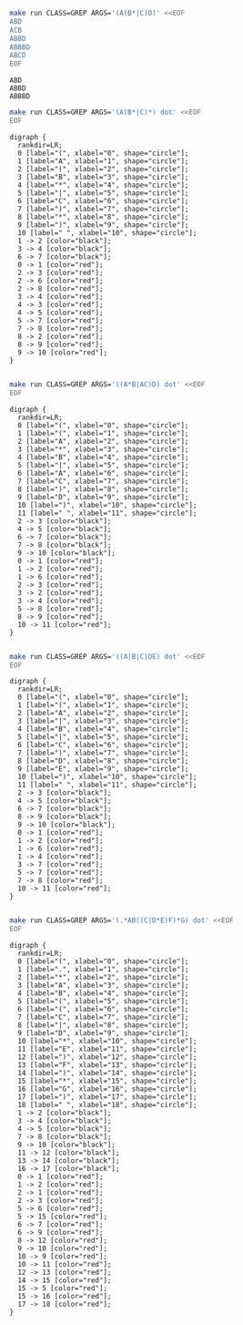 # -*- mode: org -*-

#+BEGIN_SRC sh :results output :exports both
make run CLASS=GREP ARGS='(A(B*|C)D)' <<EOF
ABD
ACB
ABBD
ABBBD
ABCD
EOF
#+END_SRC

#+RESULTS:
: ABD
: ABBD
: ABBBD

#+NAME: re1
#+BEGIN_SRC sh :results output :exports both
make run CLASS=GREP ARGS='(A(B*|C)*) dot' <<EOF
EOF
#+END_SRC

#+RESULTS: re1
#+begin_example
digraph {
  rankdir=LR;
  0 [label="(", xlabel="0", shape="circle"];
  1 [label="A", xlabel="1", shape="circle"];
  2 [label="(", xlabel="2", shape="circle"];
  3 [label="B", xlabel="3", shape="circle"];
  4 [label="*", xlabel="4", shape="circle"];
  5 [label="|", xlabel="5", shape="circle"];
  6 [label="C", xlabel="6", shape="circle"];
  7 [label=")", xlabel="7", shape="circle"];
  8 [label="*", xlabel="8", shape="circle"];
  9 [label=")", xlabel="9", shape="circle"];
  10 [label=" ", xlabel="10", shape="circle"];
  1 -> 2 [color="black"];
  3 -> 4 [color="black"];
  6 -> 7 [color="black"];
  0 -> 1 [color="red"];
  2 -> 3 [color="red"];
  2 -> 6 [color="red"];
  2 -> 8 [color="red"];
  3 -> 4 [color="red"];
  4 -> 3 [color="red"];
  4 -> 5 [color="red"];
  5 -> 7 [color="red"];
  7 -> 8 [color="red"];
  8 -> 2 [color="red"];
  8 -> 9 [color="red"];
  9 -> 10 [color="red"];
}

#+end_example

#+BEGIN_SRC dot :file re1.png :var src=re1 :exports results
$src
#+END_SRC

#+RESULTS:
[[file:re1.png]]

#+NAME: re2
#+BEGIN_SRC sh :results output :exports both
make run CLASS=GREP ARGS='((A*B|AC)D) dot' <<EOF
EOF
#+END_SRC

#+RESULTS: re2
#+begin_example
digraph {
  rankdir=LR;
  0 [label="(", xlabel="0", shape="circle"];
  1 [label="(", xlabel="1", shape="circle"];
  2 [label="A", xlabel="2", shape="circle"];
  3 [label="*", xlabel="3", shape="circle"];
  4 [label="B", xlabel="4", shape="circle"];
  5 [label="|", xlabel="5", shape="circle"];
  6 [label="A", xlabel="6", shape="circle"];
  7 [label="C", xlabel="7", shape="circle"];
  8 [label=")", xlabel="8", shape="circle"];
  9 [label="D", xlabel="9", shape="circle"];
  10 [label=")", xlabel="10", shape="circle"];
  11 [label=" ", xlabel="11", shape="circle"];
  2 -> 3 [color="black"];
  4 -> 5 [color="black"];
  6 -> 7 [color="black"];
  7 -> 8 [color="black"];
  9 -> 10 [color="black"];
  0 -> 1 [color="red"];
  1 -> 2 [color="red"];
  1 -> 6 [color="red"];
  2 -> 3 [color="red"];
  3 -> 2 [color="red"];
  3 -> 4 [color="red"];
  5 -> 8 [color="red"];
  8 -> 9 [color="red"];
  10 -> 11 [color="red"];
}

#+end_example

#+BEGIN_SRC dot :file re2.png :var src=re2 :exports results
$src
#+END_SRC

#+RESULTS:
[[file:re2.png]]

#+NAME: re3
#+BEGIN_SRC sh :results output :exports both
make run CLASS=GREP ARGS='((A|B|C)DE) dot' <<EOF
EOF
#+END_SRC

#+RESULTS: re3
#+begin_example
digraph {
  rankdir=LR;
  0 [label="(", xlabel="0", shape="circle"];
  1 [label="(", xlabel="1", shape="circle"];
  2 [label="A", xlabel="2", shape="circle"];
  3 [label="|", xlabel="3", shape="circle"];
  4 [label="B", xlabel="4", shape="circle"];
  5 [label="|", xlabel="5", shape="circle"];
  6 [label="C", xlabel="6", shape="circle"];
  7 [label=")", xlabel="7", shape="circle"];
  8 [label="D", xlabel="8", shape="circle"];
  9 [label="E", xlabel="9", shape="circle"];
  10 [label=")", xlabel="10", shape="circle"];
  11 [label=" ", xlabel="11", shape="circle"];
  2 -> 3 [color="black"];
  4 -> 5 [color="black"];
  6 -> 7 [color="black"];
  8 -> 9 [color="black"];
  9 -> 10 [color="black"];
  0 -> 1 [color="red"];
  1 -> 2 [color="red"];
  1 -> 6 [color="red"];
  1 -> 4 [color="red"];
  3 -> 7 [color="red"];
  5 -> 7 [color="red"];
  7 -> 8 [color="red"];
  10 -> 11 [color="red"];
}

#+end_example

#+BEGIN_SRC dot :file re3.png :var src=re3 :exports results
$src
#+END_SRC

#+RESULTS:
[[file:re3.png]]

#+NAME: re4
#+BEGIN_SRC sh :results output :exports both
make run CLASS=GREP ARGS='(.*AB((C|D*E)F)*G) dot' <<EOF
EOF
#+END_SRC

#+RESULTS: re4
#+begin_example
digraph {
  rankdir=LR;
  0 [label="(", xlabel="0", shape="circle"];
  1 [label=".", xlabel="1", shape="circle"];
  2 [label="*", xlabel="2", shape="circle"];
  3 [label="A", xlabel="3", shape="circle"];
  4 [label="B", xlabel="4", shape="circle"];
  5 [label="(", xlabel="5", shape="circle"];
  6 [label="(", xlabel="6", shape="circle"];
  7 [label="C", xlabel="7", shape="circle"];
  8 [label="|", xlabel="8", shape="circle"];
  9 [label="D", xlabel="9", shape="circle"];
  10 [label="*", xlabel="10", shape="circle"];
  11 [label="E", xlabel="11", shape="circle"];
  12 [label=")", xlabel="12", shape="circle"];
  13 [label="F", xlabel="13", shape="circle"];
  14 [label=")", xlabel="14", shape="circle"];
  15 [label="*", xlabel="15", shape="circle"];
  16 [label="G", xlabel="16", shape="circle"];
  17 [label=")", xlabel="17", shape="circle"];
  18 [label=" ", xlabel="18", shape="circle"];
  1 -> 2 [color="black"];
  3 -> 4 [color="black"];
  4 -> 5 [color="black"];
  7 -> 8 [color="black"];
  9 -> 10 [color="black"];
  11 -> 12 [color="black"];
  13 -> 14 [color="black"];
  16 -> 17 [color="black"];
  0 -> 1 [color="red"];
  1 -> 2 [color="red"];
  2 -> 1 [color="red"];
  2 -> 3 [color="red"];
  5 -> 6 [color="red"];
  5 -> 15 [color="red"];
  6 -> 7 [color="red"];
  6 -> 9 [color="red"];
  8 -> 12 [color="red"];
  9 -> 10 [color="red"];
  10 -> 9 [color="red"];
  10 -> 11 [color="red"];
  12 -> 13 [color="red"];
  14 -> 15 [color="red"];
  15 -> 5 [color="red"];
  15 -> 16 [color="red"];
  17 -> 18 [color="red"];
}

#+end_example

#+BEGIN_SRC dot :file re4.png :var src=re4 :exports results
7$src
#+END_SRC

#+RESULTS:
[[file:re4.png]]
